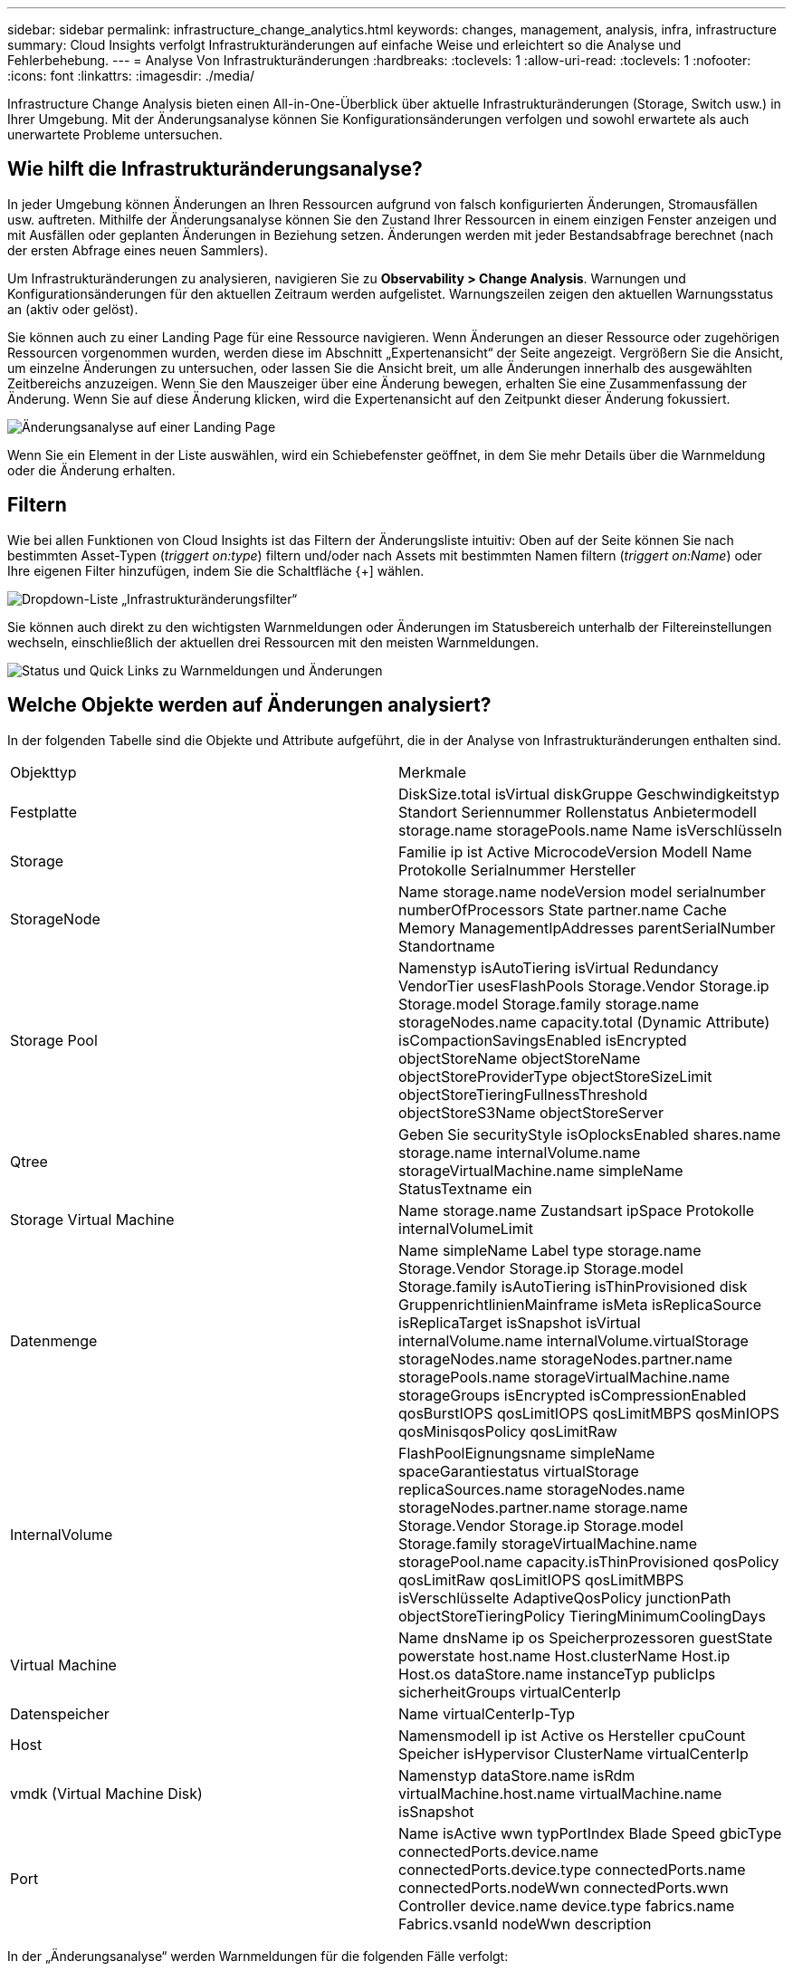 ---
sidebar: sidebar 
permalink: infrastructure_change_analytics.html 
keywords: changes, management, analysis, infra, infrastructure 
summary: Cloud Insights verfolgt Infrastrukturänderungen auf einfache Weise und erleichtert so die Analyse und Fehlerbehebung. 
---
= Analyse Von Infrastrukturänderungen
:hardbreaks:
:toclevels: 1
:allow-uri-read: 
:toclevels: 1
:nofooter: 
:icons: font
:linkattrs: 
:imagesdir: ./media/


[role="lead"]
Infrastructure Change Analysis bieten einen All-in-One-Überblick über aktuelle Infrastrukturänderungen (Storage, Switch usw.) in Ihrer Umgebung. Mit der Änderungsanalyse können Sie Konfigurationsänderungen verfolgen und sowohl erwartete als auch unerwartete Probleme untersuchen.



== Wie hilft die Infrastrukturänderungsanalyse?

In jeder Umgebung können Änderungen an Ihren Ressourcen aufgrund von falsch konfigurierten Änderungen, Stromausfällen usw. auftreten. Mithilfe der Änderungsanalyse können Sie den Zustand Ihrer Ressourcen in einem einzigen Fenster anzeigen und mit Ausfällen oder geplanten Änderungen in Beziehung setzen. Änderungen werden mit jeder Bestandsabfrage berechnet (nach der ersten Abfrage eines neuen Sammlers).

Um Infrastrukturänderungen zu analysieren, navigieren Sie zu *Observability > Change Analysis*. Warnungen und Konfigurationsänderungen für den aktuellen Zeitraum werden aufgelistet. Warnungszeilen zeigen den aktuellen Warnungsstatus an (aktiv oder gelöst).

Sie können auch zu einer Landing Page für eine Ressource navigieren. Wenn Änderungen an dieser Ressource oder zugehörigen Ressourcen vorgenommen wurden, werden diese im Abschnitt „Expertenansicht“ der Seite angezeigt. Vergrößern Sie die Ansicht, um einzelne Änderungen zu untersuchen, oder lassen Sie die Ansicht breit, um alle Änderungen innerhalb des ausgewählten Zeitbereichs anzuzeigen. Wenn Sie den Mauszeiger über eine Änderung bewegen, erhalten Sie eine Zusammenfassung der Änderung. Wenn Sie auf diese Änderung klicken, wird die Expertenansicht auf den Zeitpunkt dieser Änderung fokussiert.

image:change_analysis_on_a_landing_page.png["Änderungsanalyse auf einer Landing Page"]

Wenn Sie ein Element in der Liste auswählen, wird ein Schiebefenster geöffnet, in dem Sie mehr Details über die Warnmeldung oder die Änderung erhalten.



== Filtern

Wie bei allen Funktionen von Cloud Insights ist das Filtern der Änderungsliste intuitiv: Oben auf der Seite können Sie nach bestimmten Asset-Typen (_triggert on:type_) filtern und/oder nach Assets mit bestimmten Namen filtern (_triggert on:Name_) oder Ihre eigenen Filter hinzufügen, indem Sie die Schaltfläche {+] wählen.

image:infraChange_filter_dropdown.png["Dropdown-Liste „Infrastrukturänderungsfilter“"]

Sie können auch direkt zu den wichtigsten Warnmeldungen oder Änderungen im Statusbereich unterhalb der Filtereinstellungen wechseln, einschließlich der aktuellen drei Ressourcen mit den meisten Warnmeldungen.

image:Change_Analysis_filters_and_status.png["Status und Quick Links zu Warnmeldungen und Änderungen"]



== Welche Objekte werden auf Änderungen analysiert?

In der folgenden Tabelle sind die Objekte und Attribute aufgeführt, die in der Analyse von Infrastrukturänderungen enthalten sind.

|===


| Objekttyp | Merkmale 


| Festplatte | DiskSize.total isVirtual diskGruppe Geschwindigkeitstyp Standort Seriennummer Rollenstatus Anbietermodell storage.name storagePools.name Name isVerschlüsseln 


| Storage | Familie ip ist Active MicrocodeVersion Modell Name Protokolle Serialnummer Hersteller 


| StorageNode | Name storage.name nodeVersion model serialnumber numberOfProcessors State partner.name Cache Memory ManagementIpAddresses parentSerialNumber Standortname 


| Storage Pool | Namenstyp isAutoTiering isVirtual Redundancy VendorTier usesFlashPools Storage.Vendor Storage.ip Storage.model Storage.family storage.name storageNodes.name capacity.total (Dynamic Attribute) isCompactionSavingsEnabled isEncrypted objectStoreName objectStoreName objectStoreProviderType objectStoreSizeLimit objectStoreTieringFullnessThreshold objectStoreS3Name objectStoreServer 


| Qtree | Geben Sie securityStyle isOplocksEnabled shares.name storage.name internalVolume.name storageVirtualMachine.name simpleName StatusTextname ein 


| Storage Virtual Machine | Name storage.name Zustandsart ipSpace Protokolle internalVolumeLimit 


| Datenmenge | Name simpleName Label type storage.name Storage.Vendor Storage.ip Storage.model Storage.family isAutoTiering isThinProvisioned disk GruppenrichtlinienMainframe isMeta isReplicaSource isReplicaTarget isSnapshot isVirtual internalVolume.name internalVolume.virtualStorage storageNodes.name storageNodes.partner.name storagePools.name storageVirtualMachine.name storageGroups isEncrypted isCompressionEnabled qosBurstIOPS qosLimitIOPS qosLimitMBPS qosMinIOPS qosMinisqosPolicy qosLimitRaw 


| InternalVolume | FlashPoolEignungsname simpleName spaceGarantiestatus virtualStorage replicaSources.name storageNodes.name storageNodes.partner.name storage.name Storage.Vendor Storage.ip Storage.model Storage.family storageVirtualMachine.name storagePool.name capacity.isThinProvisioned qosPolicy qosLimitRaw qosLimitIOPS qosLimitMBPS isVerschlüsselte AdaptiveQosPolicy junctionPath objectStoreTieringPolicy TieringMinimumCoolingDays 


| Virtual Machine | Name dnsName ip os Speicherprozessoren guestState powerstate host.name Host.clusterName Host.ip Host.os dataStore.name instanceTyp publicIps sicherheitGroups virtualCenterIp 


| Datenspeicher | Name virtualCenterIp-Typ 


| Host | Namensmodell ip ist Active os Hersteller cpuCount Speicher isHypervisor ClusterName virtualCenterIp 


| vmdk (Virtual Machine Disk) | Namenstyp dataStore.name isRdm virtualMachine.host.name virtualMachine.name isSnapshot 


| Port | Name isActive wwn typPortIndex Blade Speed gbicType connectedPorts.device.name connectedPorts.device.type connectedPorts.name connectedPorts.nodeWwn connectedPorts.wwn Controller device.name device.type fabrics.name Fabrics.vsanId nodeWwn description 
|===
In der „Änderungsanalyse“ werden Warnmeldungen für die folgenden Fälle verfolgt:

* Warnmeldungen von Protokollüberwachern zu den Protokolltypen von _logs.vmware.Events_ und _logs.NetApp.ems_.
* Warnungen von metrischen Monitoren für die oben genannten Objekttypen; diese müssen im Feld _Group by_ ausgewählt werden, damit die Änderungsanalyse sie nachverfolgen kann.

